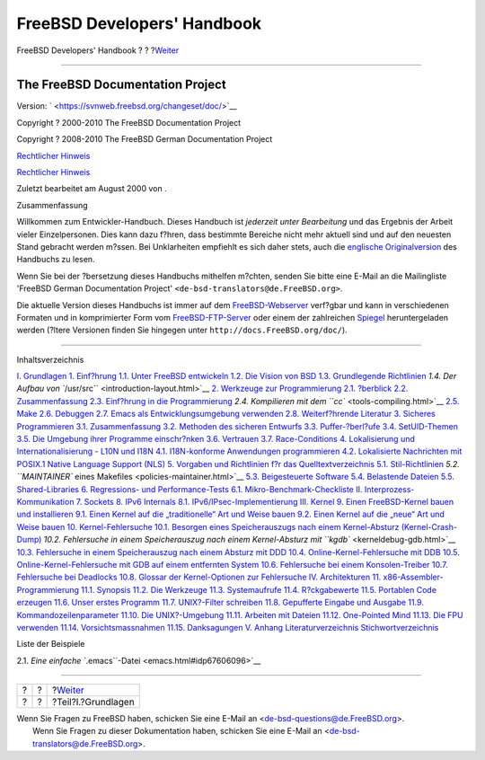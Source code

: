 ============================
FreeBSD Developers' Handbook
============================

.. raw:: html

   <div class="navheader">

FreeBSD Developers' Handbook
?
?
?\ `Weiter <Basics.html>`__

--------------

.. raw:: html

   </div>

.. raw:: html

   <div class="book" lang="de" lang="de">

.. raw:: html

   <div class="titlepage" xmlns="">

.. raw:: html

   <div>

.. raw:: html

   <div>

.. raw:: html

   </div>

.. raw:: html

   <div>

.. raw:: html

   <div class="author" xmlns="http://www.w3.org/1999/xhtml">

The FreeBSD Documentation Project
~~~~~~~~~~~~~~~~~~~~~~~~~~~~~~~~~

.. raw:: html

   </div>

.. raw:: html

   </div>

.. raw:: html

   <div>

Version: ` <https://svnweb.freebsd.org/changeset/doc/>`__

.. raw:: html

   </div>

.. raw:: html

   <div>

Copyright ? 2000-2010 The FreeBSD Documentation Project

.. raw:: html

   </div>

.. raw:: html

   <div>

Copyright ? 2008-2010 The FreeBSD German Documentation Project

.. raw:: html

   </div>

.. raw:: html

   <div>

`Rechtlicher Hinweis <legalnotice.html>`__

.. raw:: html

   </div>

.. raw:: html

   <div>

`Rechtlicher Hinweis <trademarks.html>`__

.. raw:: html

   </div>

.. raw:: html

   <div>

Zuletzt bearbeitet am August 2000 von .

.. raw:: html

   </div>

.. raw:: html

   <div>

.. raw:: html

   <div class="abstract" xmlns="http://www.w3.org/1999/xhtml">

.. raw:: html

   <div class="abstract-title">

Zusammenfassung

.. raw:: html

   </div>

Willkommen zum Entwickler-Handbuch. Dieses Handbuch ist *jederzeit unter
Bearbeitung* und das Ergebnis der Arbeit vieler Einzelpersonen. Dies
kann dazu f?hren, dass bestimmte Bereiche nicht mehr aktuell sind und
auf den neuesten Stand gebracht werden m?ssen. Bei Unklarheiten
empfiehlt es sich daher stets, auch die `englische
Originalversion <../../../../doc/en_US.ISO8859-1/books/developers-handbook/index.html>`__
des Handbuchs zu lesen.

Wenn Sie bei der ?bersetzung dieses Handbuchs mithelfen m?chten, senden
Sie bitte eine E-Mail an die Mailingliste 'FreeBSD German Documentation
Project' ``<de-bsd-translators@de.FreeBSD.org>``.

Die aktuelle Version dieses Handbuchs ist immer auf dem
`FreeBSD-Webserver <http://www.FreeBSD.org/>`__ verf?gbar und kann in
verschiedenen Formaten und in komprimierter Form vom
`FreeBSD-FTP-Server <ftp://ftp.FreeBSD.org/pub/FreeBSD/doc>`__ oder
einem der zahlreichen
`Spiegel <../../../../doc/de_DE.ISO8859-1/books/handbook/mirrors-ftp.html>`__
heruntergeladen werden (?ltere Versionen finden Sie hingegen unter
``http://docs.FreeBSD.org/doc/``).

.. raw:: html

   </div>

.. raw:: html

   </div>

.. raw:: html

   </div>

--------------

.. raw:: html

   </div>

.. raw:: html

   <div class="toc">

.. raw:: html

   <div class="toc-title">

Inhaltsverzeichnis

.. raw:: html

   </div>

`I. Grundlagen <Basics.html>`__
`1. Einf?hrung <introduction.html>`__
`1.1. Unter FreeBSD entwickeln <introduction.html#introduction-devel>`__
`1.2. Die Vision von BSD <introduction-bsdvision.html>`__
`1.3. Grundlegende Richtlinien <introduction-archguide.html>`__
`1.4. Der Aufbau von ``/usr/src`` <introduction-layout.html>`__
`2. Werkzeuge zur Programmierung <tools.html>`__
`2.1. ?berblick <tools.html#tools-synopsis>`__
`2.2. Zusammenfassung <tools-intro.html>`__
`2.3. Einf?hrung in die Programmierung <tools-programming.html>`__
`2.4. Kompilieren mit dem ``cc`` <tools-compiling.html>`__
`2.5. Make <tools-make.html>`__
`2.6. Debuggen <debugging.html>`__
`2.7. Emacs als Entwicklungsumgebung verwenden <emacs.html>`__
`2.8. Weiterf?hrende Literatur <tools-reading.html>`__
`3. Sicheres Programmieren <secure.html>`__
`3.1. Zusammenfassung <secure.html#secure-synopsis>`__
`3.2. Methoden des sicheren Entwurfs <secure-philosophy.html>`__
`3.3. Puffer-?berl?ufe <secure-bufferov.html>`__
`3.4. SetUID-Themen <secure-setuid.html>`__
`3.5. Die Umgebung ihrer Programme einschr?nken <secure-chroot.html>`__
`3.6. Vertrauen <secure-trust.html>`__
`3.7. Race-Conditions <secure-race-conditions.html>`__
`4. Lokalisierung und Internationalisierung - L10N und
I18N <l10n.html>`__
`4.1. I18N-konforme Anwendungen
programmieren <l10n.html#l10n-programming>`__
`4.2. Lokalisierte Nachrichten mit POSIX.1 Native Language Support
(NLS) <posix-nls.html>`__
`5. Vorgaben und Richtlinien f?r das
Quelltextverzeichnis <policies.html>`__
`5.1. Stil-Richtlinien <policies.html#policies-style>`__
`5.2. ``MAINTAINER`` eines Makefiles <policies-maintainer.html>`__
`5.3. Beigesteuerte Software <policies-contributed.html>`__
`5.4. Belastende Dateien <policies-encumbered.html>`__
`5.5. Shared-Libraries <policies-shlib.html>`__
`6. Regressions- und Performance-Tests <testing.html>`__
`6.1.
Mikro-Benchmark-Checkliste <testing.html#testing-micro-benchmark>`__
`II. Interprozess-Kommunikation <ipc.html>`__
`7. Sockets <sockets.html>`__
`8. IPv6 Internals <ipv6.html>`__
`8.1. IPv6/IPsec-Implementierung <ipv6.html#ipv6-implementation>`__
`III. Kernel <kernel.html>`__
`9. Einen FreeBSD-Kernel bauen und installieren <kernelbuild.html>`__
`9.1. Einen Kernel auf die „traditionelle“ Art und Weise
bauen <kernelbuild.html#kernelbuild-traditional>`__
`9.2. Einen Kernel auf die „neue“ Art und Weise
bauen <kernelbuild-new.html>`__
`10. Kernel-Fehlersuche <kerneldebug.html>`__
`10.1. Besorgen eines Speicherauszugs nach einem Kernel-Absturz
(Kernel-Crash-Dump) <kerneldebug.html#kerneldebug-obtain>`__
`10.2. Fehlersuche in einem Speicherauszug nach einem Kernel-Absturz mit
``kgdb`` <kerneldebug-gdb.html>`__
`10.3. Fehlersuche in einem Speicherauszug nach einem Absturz mit
DDD <kerneldebug-ddd.html>`__
`10.4. Online-Kernel-Fehlersuche mit
DDB <kerneldebug-online-ddb.html>`__
`10.5. Online-Kernel-Fehlersuche mit GDB auf einem entfernten
System <kerneldebug-online-gdb.html>`__
`10.6. Fehlersuche bei einem
Konsolen-Treiber <kerneldebug-console.html>`__
`10.7. Fehlersuche bei Deadlocks <kerneldebug-deadlocks.html>`__
`10.8. Glossar der Kernel-Optionen zur
Fehlersuche <kerneldebug-options.html>`__
`IV. Architekturen <architectures.html>`__
`11. x86-Assembler-Programmierung <x86.html>`__
`11.1. Synopsis <x86.html#x86-intro>`__
`11.2. Die Werkzeuge <x86-the-tools.html>`__
`11.3. Systemaufrufe <x86-system-calls.html>`__
`11.4. R?ckgabewerte <x86-return-values.html>`__
`11.5. Portablen Code erzeugen <x86-portable-code.html>`__
`11.6. Unser erstes Programm <x86-first-program.html>`__
`11.7. UNIX?-Filter schreiben <x86-unix-filters.html>`__
`11.8. Gepufferte Eingabe und Ausgabe <x86-buffered-io.html>`__
`11.9. Kommandozeilenparameter <x86-command-line.html>`__
`11.10. Die UNIX?-Umgebung <x86-environment.html>`__
`11.11. Arbeiten mit Dateien <x86-files.html>`__
`11.12. One-Pointed Mind <x86-one-pointed-mind.html>`__
`11.13. Die FPU verwenden <x86-fpu.html>`__
`11.14. Vorsichtsmassnahmen <x86-caveats.html>`__
`11.15. Danksagungen <x86-acknowledgements.html>`__
`V. Anhang <appendices.html>`__
`Literaturverzeichnis <bi01.html>`__
`Stichwortverzeichnis <ix01.html>`__

.. raw:: html

   </div>

.. raw:: html

   <div class="list-of-examples">

.. raw:: html

   <div class="toc-title">

Liste der Beispiele

.. raw:: html

   </div>

2.1. `Eine einfache ``.emacs``-Datei <emacs.html#idp67606096>`__

.. raw:: html

   </div>

.. raw:: html

   </div>

.. raw:: html

   <div class="navfooter">

--------------

+-----+-----+-------------------------------+
| ?   | ?   | ?\ `Weiter <Basics.html>`__   |
+-----+-----+-------------------------------+
| ?   | ?   | ?Teil?I.?Grundlagen           |
+-----+-----+-------------------------------+

.. raw:: html

   </div>

| Wenn Sie Fragen zu FreeBSD haben, schicken Sie eine E-Mail an
  <de-bsd-questions@de.FreeBSD.org\ >.
|  Wenn Sie Fragen zu dieser Dokumentation haben, schicken Sie eine
  E-Mail an <de-bsd-translators@de.FreeBSD.org\ >.
